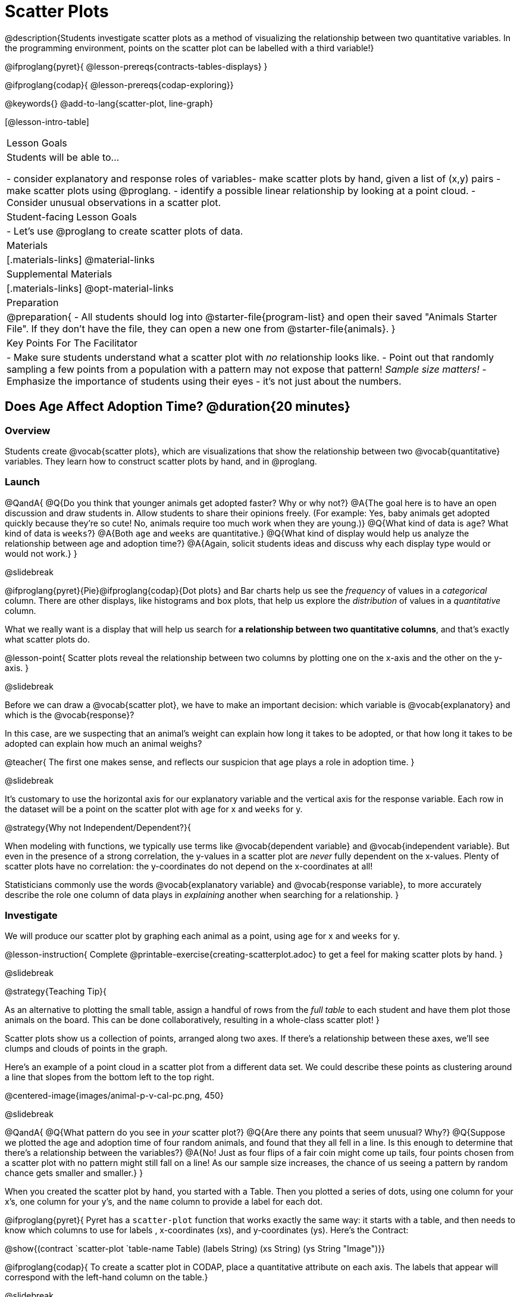 = Scatter Plots

@description{Students investigate scatter plots as a method of visualizing the relationship between two quantitative variables. In the programming environment, points on the scatter plot can be labelled with a third variable!}

@ifproglang{pyret}{
@lesson-prereqs{contracts-tables-displays}
}

@ifproglang{codap}{
@lesson-prereqs{codap-exploring}}

@keywords{}
@add-to-lang{scatter-plot, line-graph}

[@lesson-intro-table]
|===

| Lesson Goals
| Students will be able to...

- consider explanatory and response roles of variables​
- make scatter plots by hand, given a list of (x,y) pairs
- make scatter plots using @proglang.
- identify a possible linear relationship by looking at a point cloud.
- Consider unusual observations in a scatter plot.

| Student-facing Lesson Goals
|

- Let's use @proglang to create scatter plots of data.

| Materials
|[.materials-links]
@material-links

| Supplemental Materials
|[.materials-links]
@opt-material-links

| Preparation
|
@preparation{
- All students should log into @starter-file{program-list} and open their saved "Animals Starter File". If they don't have the file, they can open a new one from @starter-file{animals}.
}

| Key Points For The Facilitator
|
- Make sure students understand what a scatter plot with __no__ relationship looks like.
- Point out that randomly sampling a few points from a population with a pattern may not expose that pattern! __Sample size matters!__
- Emphasize the importance of students using their eyes - it's not just about the numbers.
|===

== Does Age Affect Adoption Time? @duration{20 minutes}

=== Overview
Students create @vocab{scatter plots}, which are visualizations that show the relationship between two @vocab{quantitative} variables. They learn how to construct scatter plots by hand, and in @proglang.

=== Launch

@QandA{
@Q{Do you think that younger animals get adopted faster? Why or why not?}
@A{The goal here is to have an open discussion and draw students in. Allow students to share their opinions freely. (For example: Yes, baby animals get adopted quickly because they're so cute! No, animals require too much work when they are young.)}
@Q{What kind of data is `age`? What kind of data is `weeks`?}
@A{Both `age` and `weeks` are quantitative.}
@Q{What kind of display would help us analyze the relationship between age and adoption time?}
@A{Again, solicit students ideas and discuss why each display type would or would not work.}
}

@slidebreak

@ifproglang{pyret}{Pie}@ifproglang{codap}{Dot plots} and Bar charts help us see the __frequency__ of values in a __categorical__ column. There are other displays, like histograms and box plots, that help us explore the __distribution__ of values in a __quantitative__ column.

What we really want is a display that will help us search for **a relationship between two quantitative columns**, and that's exactly what scatter plots do.

@lesson-point{
Scatter plots reveal the relationship between two columns by plotting one on the x-axis and the other on the y-axis.
}

@slidebreak

Before we can draw a @vocab{scatter plot}, we have to make an important decision: which variable is @vocab{explanatory} and which is the @vocab{response}?

In this case, are we suspecting that an animal’s weight can explain how long it takes to be adopted, or that how long it takes to be adopted can explain how much an animal weighs?

@teacher{
The first one makes sense, and reflects our suspicion that age plays a role in adoption time.
}

@slidebreak

It's customary to use the horizontal axis for our explanatory variable and the vertical axis for the response variable. Each row in the dataset will be a point on the scatter plot with `age` for x and `weeks` for y.

@strategy{Why not Independent/Dependent?}{


When modeling with functions, we typically use terms like @vocab{dependent variable} and @vocab{independent variable}. But even in the presence of a strong correlation, the y-values in a scatter plot are __never__ fully dependent on the x-values. Plenty of scatter plots have no correlation: the y-coordinates do not depend on the x-coordinates at all!

Statisticians commonly use the words @vocab{explanatory variable} and @vocab{response variable}, to more accurately describe the role one column of data plays in _explaining_ another when searching for a relationship.
}

=== Investigate
We will produce our scatter plot by graphing each animal as a point, using `age` for x and `weeks` for y.

@lesson-instruction{
Complete @printable-exercise{creating-scatterplot.adoc} to get a feel for making scatter plots by hand.
}

@slidebreak

@strategy{Teaching Tip}{


As an alternative to plotting the small table, assign a handful of rows from the _full table_ to each student and have them plot those animals on the board. This can be done collaboratively, resulting in a whole-class scatter plot!
}

Scatter plots show us a collection of points, arranged along two axes. If there's a relationship between these axes, we'll see clumps and clouds of points in the graph.

Here's an example of a point cloud in a scatter plot from a different data set. We could describe these points as clustering around a line that slopes from the bottom left to the top right.

@centered-image{images/animal-p-v-cal-pc.png, 450}

@slidebreak

@QandA{
@Q{What pattern do you see in __your__ scatter plot?}
@Q{Are there any points that seem unusual? Why?}
@Q{Suppose we plotted the age and adoption time of four random animals, and found that they all fell in a line. Is this enough to determine that there's a relationship between the variables?}
@A{No! Just as four flips of a fair coin might come up tails, four points chosen from a scatter plot with no pattern might still fall on a line! As our sample size increases, the chance of us seeing a pattern by random chance gets smaller and smaller.}
}

When you created the scatter plot by hand, you started with a Table. Then you plotted a series of dots, using one column for your x's, one column for your y's, and the `name` column to provide a label for each dot.

@ifproglang{pyret}{
Pyret has a `scatter-plot` function that works exactly the same way: it starts with a table, and then needs to know which columns to use for labels , x-coordinates (xs), and y-coordinates (ys). Here's the Contract:

@show{(contract `scatter-plot `((table-name Table) (labels String) (xs String) (ys String)) "Image")}}

@ifproglang{codap}{
To create a scatter plot in CODAP, place a quantitative attribute on each axis. The labels that appear will correspond with the left-hand column on the table.}

@slidebreak

@lesson-instruction{
- Open your saved Animals Starter File, or @starter-file{animals, make a new copy}.
- Make a scatter plot that displays the relationship between `age` and adoption time (`weeks`).
}

@ifproglang{pyret}{
@teacher{To do this, students will need to type in: `scatter-plot(animals-table,"name", "age", "weeks")`}}

@QandA{
@Q{Are there any patterns or trends that you see here?}
@A{It appears that younger animals get adopted more quickly.}
}

@strategy{What about Line Graphs?}{


Line graphs and scatter plots have a lot in common! They both visualize the relationship between two columns, and both columns must be quantitative.

There is an important difference, however, in that **line graphs are used when change is @vocab{continuous}**. Only in this situation can it be appropriate to "connect the dots", because they represent the __rise__ and __fall__ of a measure over time. For example, if we know that the temperature was 80 degrees at 5pm and 70 degrees at 7pm, we can be sure that it was 73 degrees somewhere in between there. In contrast, if we made a plot about the worth of nickels, we'd have a point connecting 3 nickels and 15 cents and another connecting 5 nickels and 25 cents, but it would not make sense to declare the worth of 3.5 nickels (since it's not possible to have half a nickle... unless you broke the law and sawed one in half, in which case it wouldn't be worth anything.)

@ifproglang{pyret}{For students who want to use line graphs, the Contract is:

@show{(contract "line-graph" '("Table" "String" "String") "Image")}}

@ifproglang{codap}{For students who want to use line graphs, create a scatter plot, then open the `Measure` menu and select Connecting Lines.}
}

=== Synthesize

How do patterns or trends show up in a scatter plot?

== Does Size Affect Adoption Time? @duration{15 minutes}

=== Overview
Students apply what they've learned about scatter plots to the Data Cycle, using it to answer questions about relationships in the animals dataset.

=== Launch
@lesson-instruction{
Is age the only factor that determines how long it takes for an animal to get adopted?
}

@teacher{Have students discuss.}

@slidebreak

Many apartment buildings do not allow large breeds of dogs, and have a limit on how heavy a tenant's dog can be. Bigger dogs are not welcome in many apartments.

__Perhaps the **weight** of an animal influences the adoption time!__

@slidebreak

@lesson-instruction{
Take a look at the Animals Dataset on @link{https://docs.google.com/spreadsheets/d/1VeR2_bhpLvnRUZslmCAcSRKfZWs_5RNVujtZgEl6umA/edit, the spreadsheet} or on @dist-link{courses/data-science/back-matter/pages/animals-dataset.adoc, this page} (for those using a printed workbook, you'll find it at the front). Do you think there's a relationship between `pounds` and `weeks` in this table? Why or why not?
}

Do you think there's a relationship between `pounds` and `weeks` in this table? Why or why not?

=== Investigate
@lesson-instruction{
Complete the first Data Cycle on @printable-exercise{data-cycle-scatter-plot-animals.adoc}.
}

@slidebreak

Discuss as a class:

- What did you find when you looked at the scatter-plot?
- Does there appear to be a pattern or trend?
- What might be problematic about including every species in the same scatter plot of weight?
- What follow-up questions do you have?

@lesson-instruction{
Write your follow-up question in the second Data Cycle on @printable-exercise{data-cycle-scatter-plot-animals.adoc}, and complete the Data Cycle for your new question.
}

=== Synthesize

@QandA{
There are many ways to visualize or reason about single columns of data. 
@Q{What is specail about scatter plots?} 
@A{They let us see relationships between __two__ columns!}

@Q{What did you learn through your Data Cycle?}
@Q{What new questions did it lead you to ask?}
}

== Looking for Trends @duration{20 minutes}

=== Overview
Students are asked to identify patterns in their scatter plots. This activity builds towards the idea of __linear associations__, but does not go into depth (as as a later lesson on correlations does).

=== Launch

Shown below is a scatter plot of the relationships between the animals' `pounds` and the number of `weeks` it takes to be adopted.

@center{@image{images/pounds-v-weeks.png, 350}}

@slidebreak

@QandA{
@Q{Does the number of weeks to adoption seem to go up or down as the weight increases?}
@Q{Are there any points that “stray from the pack”? Which ones?}
}

@clear

@strategy{Teaching Tip}{

Project the scatter plot at the front of the room, and have students come up to the plot to point out their patterns.
}


@slidebreak

A straight-line pattern in the cloud of points suggests a linear relationship between two columns. If we can find a line around which the points cluster (as we’ll do in a future lesson), it would be useful for making predictions. For example, our line might predict how many `weeks` a new dog would wait to be adopted, if it weighs 68 `pounds`.

@slidebreak

@QandA{
@Q{Do any data points seem unusually far away from the main cloud of points?}
@Q{Which animals are those?}
}

These points are called *unusual observations*. Unusual observations in a scatter plot are like outliers in a histogram, but more complicated because it’s the __combination__ of x and y values that makes them stand apart from the rest of the cloud.

@slidebreak

@lesson-point{
Unusual observations are __always__ worth thinking about!
}

- Sometimes unusual observations are __just random__. Felix seems to have been adopted quickly, considering how much he weighs. Maybe he just met the right family early, or maybe we find out he lives nearby, got lost and his family came to get him. In that case, we might need to do some deep thinking about whether or not it’s appropriate to remove him from our dataset.

@slidebreak

- Sometimes unusual observations can give you a __deeper insight__ into your data. Maybe Felix is a special, popular (and heavy!) breed of cat, and we discover that our dataset is missing an important column for breed!

@slidebreak

- Sometimes unusual observations are __the points we are looking for__! What if we wanted to know which restaurants are a good value, and which are rip-offs? We could make a scatter plot of restaurant reviews vs. prices, and look for an observation that’s high above the rest of the points. That would be a restaurant whose reviews are __unusually good__ for the price. An observation way below the cloud would be a really bad deal.

=== Investigate
Data Scientists and Statisticians use their eyes all the time. Sometimes there's a pattern hiding in the data, which can't be seen just by focusing on numbers and measures. Until we really look at the __shape__ of the data, we aren't seeing the whole picture.

@slidebreak

@lesson-point{
Look at both numbers and displays before drawing conclusions
}

Each of these scatter plots and accompanying set of numbers corresponds to a dataset. The patterns in the scatter plots vary wildly, but the numbers that summarize the datasets barely change at all!

@center{@image{images/CloudToCircle.gif}}

@teacher{
This animation is from Autodesk, which has an amazing page showing off how similar numbers can be generated from radically different scatter plots. If time allows, have students explore more of autodesks' @opt-online-exercise{https://www.research.autodesk.com/publications/same-stats-different-graphs-generating-datasets-with-varied-appearance-and-identical-statistics-through-simulated-annealing/, Same Stats, Different Graphs} visualizations!
}

@slidebreak

@lesson-instruction{
For practice, complete @printable-exercise{exploring-columns.adoc}.
}

@teacher{
All of the questions on this page are phrased as "how is the @vocab{explanatory variable} related to the @vocab{response variable}?""

Debrief, showing the plots on the board. Make sure students see plots for which there is no relationship!
}

It is important to note that making a scatter plot will not always give us the information we're looking for.

If we wanted to know how weeks to adoption may be affected by age, for example, it would be important to consider the fact that different species have very different lifespans! 

@indented{_A 5-year-old tarantula is still really young, while a 5-year-old rabbit is fully grown._} 

With differences like this, it doesn’t make sense to put them all on the same scatter plot because we may be _hiding_ a real relationship, or creating the illusion of a relationship that isn’t really there!

@slidebreak

@ifproglang{codap}{
CODAP can easily show differently colored points depending on the species! Simply drag a different column name onto the center of the scatter plot and CODAP will color-code the display and build a legend to help you interpret.

Remember the impact of considering a third attribute before drawing conclusions about your data.
}

@ifproglang{pyret}{
@teacher{
There are ways to @lesson-link{functions-examples-definitions, define functions of your own} and extend Pyret to deepen your analysis. Our lesson on @lesson-link{advanced-displays} supports students in creating more useful and engaging charts that allow them to dig further into their data.
}
}

=== Synthesize
@QandA{
@Q{Imagine a scatter plot of height v. age for K12 students. What would you expect it look like, and why?}
@A{Children grow taller from age 5 to 18. We would point cloud in which younger students tend to be shorter, and older students tend to be taller.}
@Q{Imagine a scatter plot comparing the number of Marvel movies produced each year to the number of car accidents each year. What would you expect it to look like?}
@A{There is no relationship between Marvel movies and car accidents, so we would expect a cloud of points that are not clustered around a line.}
}

== Data Exploration Project (Scatter Plots) @duration{flexible}

=== Overview

Students apply what they have learned about scatter plots to their chosen dataset. They will add two items to their @starter-file{exploration-project}: (1) at least two scatter plots and (2) any interesting questions that emerge. To learn more about the sequence and scope of the Exploration Project, visit @lesson-link{project-data-exploration}. For teachers with time and interest, @lesson-link{project-research-paper} is an extension of the Dataset Exploration, where students select a single question to investigate via data analysis.

=== Launch

Let’s review what we have learned about making and interpreting scatter plots.

@QandA{
@Q{Does a scatter plot display categorical or quantitative data? How many columns of data does a scatter plot display?}
@A{Scatter plots display two columns of quantitative data and a third column of quantitative or categorical data is used to label the points.}
@Q{What do scatter plots show us about a dataset?}
@A{Scatter plots allow us to look for relationships between two columns of dataset.}
}

=== Investigate

Let’s connect what we know about scatter plots to your chosen dataset.

@teacher{
Students have the opportunity to choose a dataset that interests them from our @lesson-link{choosing-your-dataset/pages/datasets-and-starter-files.adoc, "List of Datasets"} in the @lesson-link{choosing-your-dataset} lesson.
}

@lesson-instruction{
- Open your chosen dataset starter file in @proglang.
- Choose two quantitative columns from your dataset whose relationship you want to explore, and another column that makes sense to use as labels for your points.
- Create a scatter plot.
}

@QandA{
@Q{What question does your display answer?}
@A{Possible response: What is the relationship between column A and column B of my dataset?}
}

@slidebreak

@lesson-instruction{
- Write down that question in the top section of @printable-exercise{data-cycle-scatter-plot.adoc}.
- Complete the rest of the data cycle, recording how you considered, analyzed and interpreted the question.
- Repeat this process for at least one other pair of quantitative columns.
}

@teacher{Confirm that all students have created and understand how to interpret their scatter plots. Once you are confident that all students have made adequate progress, invite them to access their @starter-file{exploration-project} from Google Drive.}

@slidebreak

@lesson-instruction{
**It’s time to add to your @starter-file{exploration-project}.**

- Copy/paste at least two scatter plots.
- Be sure to also add any interesting questions that you developed while making and thinking about your scatter plots.
}

@teacher{
You may need to help students locate the “Scatter plot” slide in the "Making Displays" section. They will need to duplicate the slide to add their second display. The “My Questions” section is at the end of the slide deck.
}

=== Synthesize

@teacher{Have students share their findings.}

- Were the relationships you investigated stronger or weaker than they expected?

- What questions did the scatter plots raise about your dataset?

- What, if any, outliers did you discover when making scatter plots?

- Were there any surprises when you compared your findings with other students? (For instance: Did everyone find outliers? Was there more or less similarity than expected?)
